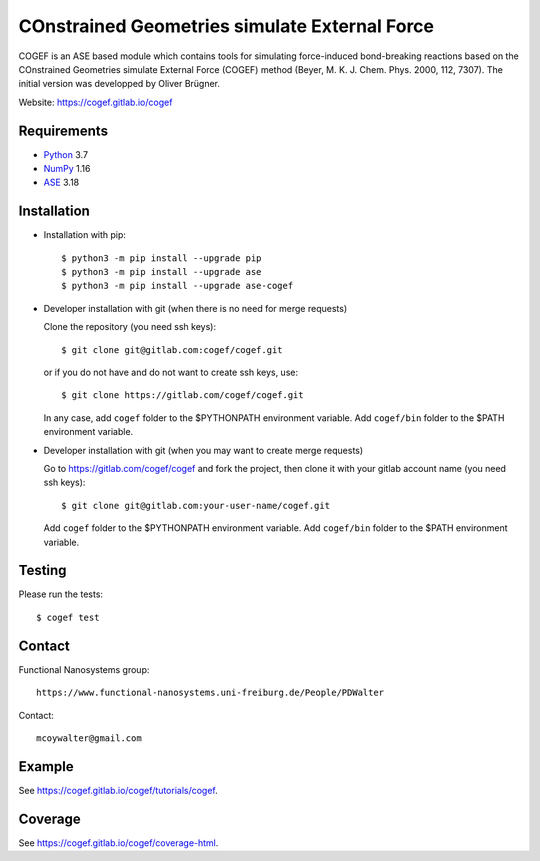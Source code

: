 COnstrained Geometries simulate External Force
==============================================

COGEF is an ASE based module which contains tools for simulating force-induced
bond-breaking reactions based on the COnstrained Geometries simulate External
Force (COGEF) method (Beyer, M. K. J. Chem. Phys. 2000, 112, 7307).
The initial version was developped by Oliver Brügner.

Website: https://cogef.gitlab.io/cogef


Requirements
------------

* Python_ 3.7
* NumPy_ 1.16
* ASE_ 3.18


Installation
------------

* Installation with pip::

  $ python3 -m pip install --upgrade pip
  $ python3 -m pip install --upgrade ase
  $ python3 -m pip install --upgrade ase-cogef

* Developer installation with git (when there is no need for merge requests)

  Clone the repository (you need ssh keys)::

    $ git clone git@gitlab.com:cogef/cogef.git

  or if you do not have and do not want to create ssh keys, use::

    $ git clone https://gitlab.com/cogef/cogef.git

  In any case, add ``cogef`` folder to the $PYTHONPATH environment variable.
  Add ``cogef/bin`` folder to the $PATH environment variable.

* Developer installation with git (when you may want to create merge requests)

  Go to https://gitlab.com/cogef/cogef and fork the project, then clone it
  with your gitlab account name (you need ssh keys)::

    $ git clone git@gitlab.com:your-user-name/cogef.git

  Add ``cogef`` folder to the $PYTHONPATH environment variable.
  Add ``cogef/bin`` folder to the $PATH environment variable.

Testing
-------

Please run the tests::

  $ cogef test


Contact
-------

Functional Nanosystems group::

  https://www.functional-nanosystems.uni-freiburg.de/People/PDWalter

Contact::

  mcoywalter@gmail.com


Example
-------

See https://cogef.gitlab.io/cogef/tutorials/cogef.

Coverage
--------

See https://cogef.gitlab.io/cogef/coverage-html.

.. _Python: http://www.python.org/
.. _NumPy: http://docs.scipy.org/doc/numpy/reference/
.. _ASE: http://wiki.fysik.dtu.dk/ase
